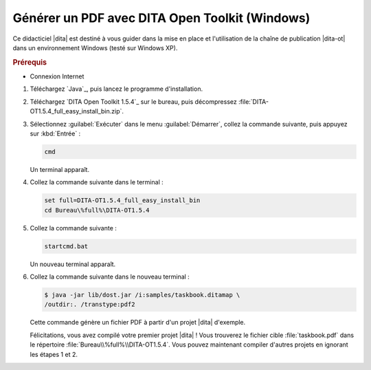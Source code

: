 .. Copyright 2011-2018 Olivier Carrère
.. Cette œuvre est mise à disposition selon les termes de la licence Creative
.. Commons Attribution - Pas d'utilisation commerciale - Partage dans les mêmes
.. conditions 4.0 international.

.. code review: yes

.. _generer-un-pdf-avec-dita-open-toolkit-windows:

Générer un PDF avec DITA Open Toolkit (Windows)
===============================================

Ce didacticiel |dita| est destiné à vous guider
dans la mise en place et l'utilisation de la chaîne de publication |dita-ot|
dans un environnement Windows (testé sur Windows XP).

.. rubric:: Prérequis

- Connexion Internet

#.  Téléchargez `Java`_,
    puis lancez le programme d'installation.

#.  Téléchargez `DITA Open Toolkit 1.5.4`_
    sur le
    bureau, puis décompressez :file:`DITA-OT1.5.4_full_easy_install_bin.zip`.

#.  Sélectionnez :guilabel:`Exécuter` dans le menu :guilabel:`Démarrer`, collez
    la commande suivante, puis appuyez sur :kbd:`Entrée` :

    .. code-block:: console

       cmd

    Un terminal apparaît.

#. Collez la commande suivante dans le terminal :

   .. code-block:: console

      set full=DITA-OT1.5.4_full_easy_install_bin
      cd Bureau\%full%\DITA-OT1.5.4

#. Collez la commande suivante :

   .. code-block:: console

      startcmd.bat

   Un nouveau terminal apparaît.

#. Collez la commande suivante dans le nouveau terminal :

   .. code-block:: console

      $ java -jar lib/dost.jar /i:samples/taskbook.ditamap \
      /outdir:. /transtype:pdf2

   Cette commande génère un fichier PDF à partir d'un projet |dita| d'exemple.

   Félicitations, vous avez compilé votre premier projet |dita| ! Vous
   trouverez le fichier cible :file:`taskbook.pdf` dans le répertoire
   :file:`Bureau\\%full%\\DITA-OT1.5.4`. Vous pouvez
   maintenant compiler d'autres projets en ignorant les étapes 1 et 2.

.. text review: yes
